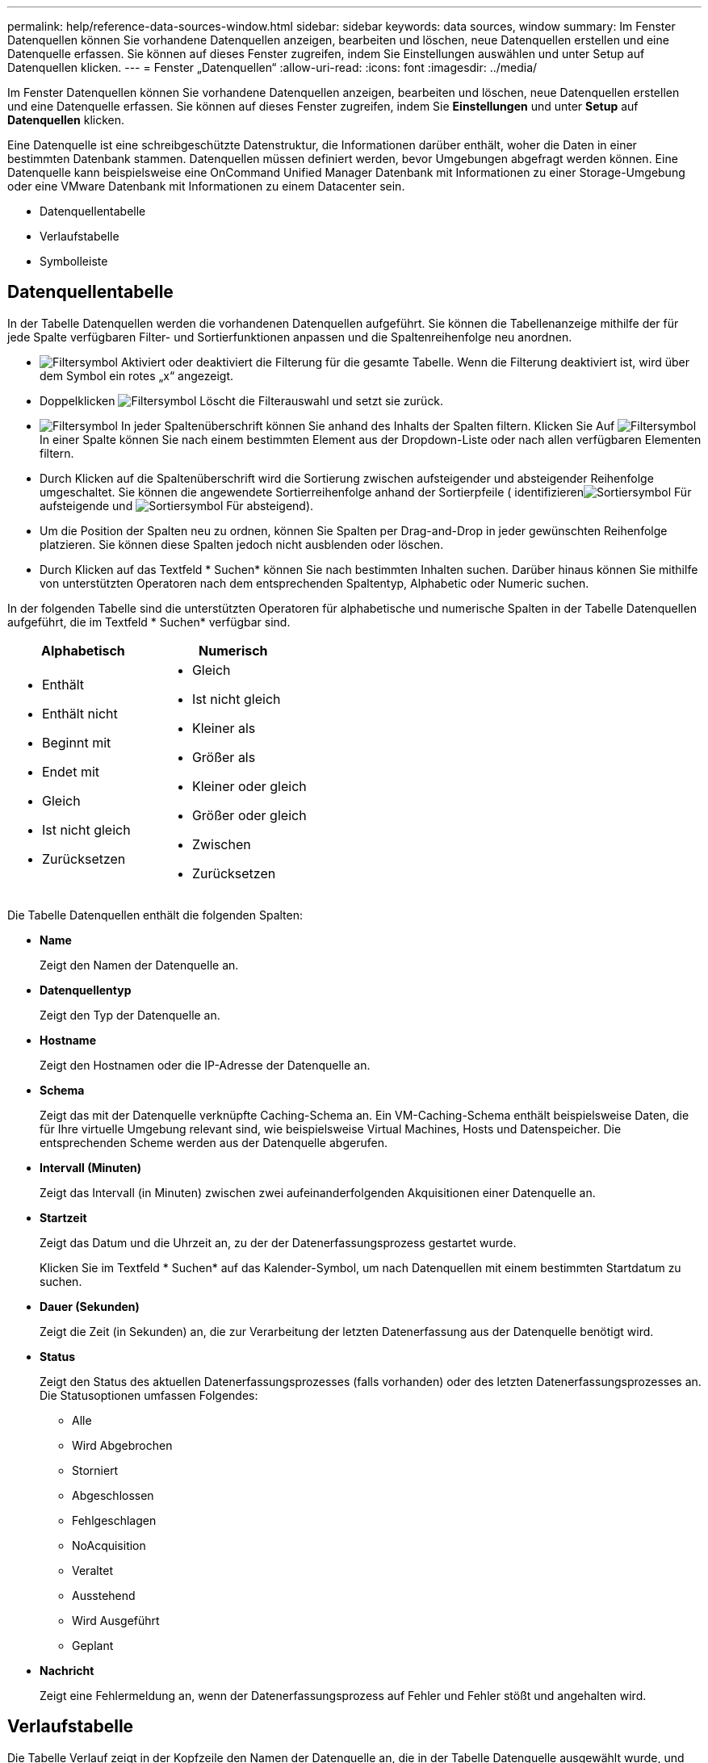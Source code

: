 ---
permalink: help/reference-data-sources-window.html 
sidebar: sidebar 
keywords: data sources, window 
summary: Im Fenster Datenquellen können Sie vorhandene Datenquellen anzeigen, bearbeiten und löschen, neue Datenquellen erstellen und eine Datenquelle erfassen. Sie können auf dieses Fenster zugreifen, indem Sie Einstellungen auswählen und unter Setup auf Datenquellen klicken. 
---
= Fenster „Datenquellen“
:allow-uri-read: 
:icons: font
:imagesdir: ../media/


[role="lead"]
Im Fenster Datenquellen können Sie vorhandene Datenquellen anzeigen, bearbeiten und löschen, neue Datenquellen erstellen und eine Datenquelle erfassen. Sie können auf dieses Fenster zugreifen, indem Sie *Einstellungen* und unter *Setup* auf *Datenquellen* klicken.

Eine Datenquelle ist eine schreibgeschützte Datenstruktur, die Informationen darüber enthält, woher die Daten in einer bestimmten Datenbank stammen. Datenquellen müssen definiert werden, bevor Umgebungen abgefragt werden können. Eine Datenquelle kann beispielsweise eine OnCommand Unified Manager Datenbank mit Informationen zu einer Storage-Umgebung oder eine VMware Datenbank mit Informationen zu einem Datacenter sein.

* Datenquellentabelle
* Verlaufstabelle
* Symbolleiste




== Datenquellentabelle

In der Tabelle Datenquellen werden die vorhandenen Datenquellen aufgeführt. Sie können die Tabellenanzeige mithilfe der für jede Spalte verfügbaren Filter- und Sortierfunktionen anpassen und die Spaltenreihenfolge neu anordnen.

* image:../media/filter_icon_wfa.gif["Filtersymbol"] Aktiviert oder deaktiviert die Filterung für die gesamte Tabelle. Wenn die Filterung deaktiviert ist, wird über dem Symbol ein rotes „x“ angezeigt.
* Doppelklicken image:../media/filter_icon_wfa.gif["Filtersymbol"] Löscht die Filterauswahl und setzt sie zurück.
* image:../media/wfa_filter_icon.gif["Filtersymbol"] In jeder Spaltenüberschrift können Sie anhand des Inhalts der Spalten filtern. Klicken Sie Auf image:../media/wfa_filter_icon.gif["Filtersymbol"] In einer Spalte können Sie nach einem bestimmten Element aus der Dropdown-Liste oder nach allen verfügbaren Elementen filtern.
* Durch Klicken auf die Spaltenüberschrift wird die Sortierung zwischen aufsteigender und absteigender Reihenfolge umgeschaltet. Sie können die angewendete Sortierreihenfolge anhand der Sortierpfeile ( identifizierenimage:../media/wfa_sortarrow_up_icon.gif["Sortiersymbol"] Für aufsteigende und image:../media/wfa_sortarrow_down_icon.gif["Sortiersymbol"] Für absteigend).
* Um die Position der Spalten neu zu ordnen, können Sie Spalten per Drag-and-Drop in jeder gewünschten Reihenfolge platzieren. Sie können diese Spalten jedoch nicht ausblenden oder löschen.
* Durch Klicken auf das Textfeld * Suchen* können Sie nach bestimmten Inhalten suchen. Darüber hinaus können Sie mithilfe von unterstützten Operatoren nach dem entsprechenden Spaltentyp, Alphabetic oder Numeric suchen.


In der folgenden Tabelle sind die unterstützten Operatoren für alphabetische und numerische Spalten in der Tabelle Datenquellen aufgeführt, die im Textfeld * Suchen* verfügbar sind.

[cols="2*"]
|===
| Alphabetisch | Numerisch 


 a| 
* Enthält
* Enthält nicht
* Beginnt mit
* Endet mit
* Gleich
* Ist nicht gleich
* Zurücksetzen

 a| 
* Gleich
* Ist nicht gleich
* Kleiner als
* Größer als
* Kleiner oder gleich
* Größer oder gleich
* Zwischen
* Zurücksetzen


|===
Die Tabelle Datenquellen enthält die folgenden Spalten:

* *Name*
+
Zeigt den Namen der Datenquelle an.

* *Datenquellentyp*
+
Zeigt den Typ der Datenquelle an.

* *Hostname*
+
Zeigt den Hostnamen oder die IP-Adresse der Datenquelle an.

* *Schema*
+
Zeigt das mit der Datenquelle verknüpfte Caching-Schema an. Ein VM-Caching-Schema enthält beispielsweise Daten, die für Ihre virtuelle Umgebung relevant sind, wie beispielsweise Virtual Machines, Hosts und Datenspeicher. Die entsprechenden Scheme werden aus der Datenquelle abgerufen.

* *Intervall (Minuten)*
+
Zeigt das Intervall (in Minuten) zwischen zwei aufeinanderfolgenden Akquisitionen einer Datenquelle an.

* *Startzeit*
+
Zeigt das Datum und die Uhrzeit an, zu der der Datenerfassungsprozess gestartet wurde.

+
Klicken Sie im Textfeld * Suchen* auf das Kalender-Symbol, um nach Datenquellen mit einem bestimmten Startdatum zu suchen.

* *Dauer (Sekunden)*
+
Zeigt die Zeit (in Sekunden) an, die zur Verarbeitung der letzten Datenerfassung aus der Datenquelle benötigt wird.

* *Status*
+
Zeigt den Status des aktuellen Datenerfassungsprozesses (falls vorhanden) oder des letzten Datenerfassungsprozesses an. Die Statusoptionen umfassen Folgendes:

+
** Alle
** Wird Abgebrochen
** Storniert
** Abgeschlossen
** Fehlgeschlagen
** NoAcquisition
** Veraltet
** Ausstehend
** Wird Ausgeführt
** Geplant


* *Nachricht*
+
Zeigt eine Fehlermeldung an, wenn der Datenerfassungsprozess auf Fehler und Fehler stößt und angehalten wird.





== Verlaufstabelle

Die Tabelle Verlauf zeigt in der Kopfzeile den Namen der Datenquelle an, die in der Tabelle Datenquelle ausgewählt wurde, und listet die Details der einzelnen Datenerfassungsprozesse für die ausgewählte Datenquelle auf. Die Liste der Prozesse wird bei der Datenerfassung dynamisch aktualisiert. Sie können die Tabellenanzeige mithilfe der für jede Spalte verfügbaren Filter- und Sortierfunktionen anpassen und die Spaltenreihenfolge neu anordnen.

* image:../media/filter_icon_wfa.gif["Filtersymbol"] Aktiviert oder deaktiviert die Filterung für die gesamte Tabelle. Wenn die Filterung deaktiviert ist, wird über dem Symbol ein rotes „x“ angezeigt.
* Doppelklicken image:../media/filter_icon_wfa.gif["Filtersymbol"] Löscht die Filterauswahl und setzt sie zurück.
* image:../media/wfa_filter_icon.gif["Filtersymbol"] In jeder Spaltenüberschrift können Sie anhand des Inhalts der Spalten filtern. Klicken Sie Auf image:../media/wfa_filter_icon.gif["Filtersymbol"] In einer Spalte können Sie nach einem bestimmten Element aus der Dropdown-Liste oder nach allen verfügbaren Elementen filtern.
* Durch Klicken auf die Spaltenüberschrift wird die Sortierung zwischen aufsteigender und absteigender Reihenfolge umgeschaltet. Sie können die angewendete Sortierreihenfolge anhand der Sortierpfeile ( identifizierenimage:../media/wfa_sortarrow_up_icon.gif["Sortiersymbol"] Für aufsteigende und image:../media/wfa_sortarrow_down_icon.gif["Sortiersymbol"] Für absteigend).
* Um die Position der Spalten neu zu ordnen, können Sie Spalten per Drag-and-Drop in jeder gewünschten Reihenfolge platzieren. Sie können diese Spalten jedoch nicht ausblenden oder löschen.
* Durch Klicken auf das Textfeld * Suchen* können Sie nach bestimmten Inhalten suchen. Darüber hinaus können Sie mithilfe von unterstützten Operatoren nach dem entsprechenden Spaltentyp, Alphabetic oder Numeric suchen.


In der folgenden Tabelle sind die unterstützten Operatoren für alphabetische und numerische Spalten in der Tabelle Verlauf aufgeführt, die im Textfeld * Suchen* verfügbar sind.

[cols="2*"]
|===
| Alphabetisch | Numerisch 


 a| 
* Enthält
* Enthält nicht
* Beginnt mit
* Endet mit
* Gleich
* Ist nicht gleich
* Zurücksetzen

 a| 
* Gleich
* Ist nicht gleich
* Kleiner als
* Größer als
* Kleiner oder gleich
* Größer oder gleich
* Zwischen
* Zurücksetzen


|===
Die Tabelle Verlauf enthält die folgenden Spalten:

* *ID*
+
Zeigt die Identifikationsnummer des Datenerfassungsprozesses an.

+
Die Identifikationsnummer ist eindeutig und wird vom Server beim Start des Datenerfassungsprozesses zugewiesen.

* *Startzeit*
+
Zeigt das Datum und die Uhrzeit an, zu der der Datenerfassungsprozess gestartet wurde.

+
Klicken Sie im Textfeld * Suchen* Filter auf das Kalender-Symbol, um nach Datenerfassungsprozessen zu suchen, die an einem bestimmten Datum gestartet wurden.

* *Dauer (Sekunden)*
+
Zeigt die Dauer (in Sekunden) des letzten Erfassungsprozesses aus der Datenquelle an.

* *Geplante Übernahme*
+
Zeigt das geplante Datum und die Uhrzeit für den Datenerfassungsprozess an.

+
Klicken Sie im Textfeld * Suchen* auf das Kalendersymbol, um nach Datenakquisitionen zu suchen, die für ein bestimmtes Datum geplant sind.

* *Terminplanungstyp*
+
Zeigt den Terminplantyp an. Die Zeitplantypen umfassen die folgenden:

+
** Alle
** Sofort
** Wiederkehrend
** Unbekannt


* *Status*
+
Zeigt den Status des aktuellen Datenerfassungsprozesses (falls vorhanden) oder des letzten Datenerfassungsprozesses an. Die Statusoptionen umfassen Folgendes:

+
** Alle
** Wird Abgebrochen
** Storniert
** Abgeschlossen
** Fehlgeschlagen
** Veraltet
** Ausstehend
** Wird Ausgeführt
** Geplant
** NoAcquisition


* *Nachricht*
+
Zeigt eine Meldung über den Fehler an, der während des Datenerfassungsprozesses aufgetreten ist, als der Prozess angehalten wurde und nicht fortgesetzt werden konnte.





== Symbolleiste

Die Symbolleiste befindet sich über den Spaltenüberschriften der Tabelle „Datenquellen“. Sie können die Symbole in der Symbolleiste verwenden, um verschiedene Aktionen durchzuführen. Sie können diese Aktionen auch über das Kontextmenü im Fenster ausführen.

* *image:../media/new_wfa_icon.gif["Neues Symbol"] (Neu)*
+
Öffnet das Dialogfeld Neue Datenquelle, in dem Sie eine neue Datenquelle hinzufügen können.

* *image:../media/edit_wfa_icon.gif["Symbol bearbeiten"] (Bearbeiten)*
+
Öffnet das Dialogfeld Datenquelle bearbeiten, in dem Sie die ausgewählte Datenquelle bearbeiten können.

* *image:../media/delete_wfa_icon.gif["Symbol Löschen"] (Löschen)*
+
Öffnet das Bestätigungsdialogfeld Datenquelle löschen, in dem Sie die ausgewählte Datenquelle löschen können.

* *image:../media/acquire_now_wfa_icon.gif["Symbol „NOW erwerben“"] (Jetzt Erwerben)*
+
Initiiert den Erfassungsprozess für die ausgewählte Datenquelle.

* *image:../media/reset_scheme_wfa_icon.gif["Schema-Symbol zurücksetzen"] (Schema Zurücksetzen)*
+
Öffnet das Dialogfeld Bestätigung des Rücksetzschemas. In diesem Dialogfeld können Sie den Cache-Speicher für das ausgewählte Schema zurücksetzen. Der Cache wird bei der nächsten Datenerfassung zurückgesetzt.

+

IMPORTANT: Beim Zurücksetzen werden alle zwischengespeicherten Daten, einschließlich aller Tabellen, gelöscht. Der gesamte Cache ist von Anfang an während der nächsten Datenerfassung aufgebaut.


